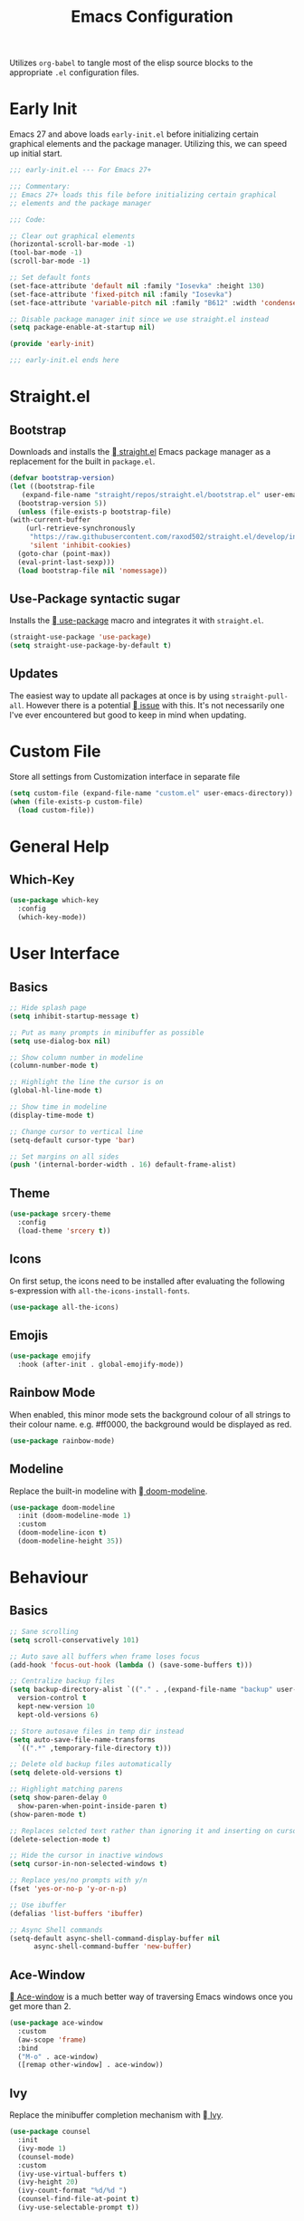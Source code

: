 #+TITLE: Emacs Configuration
#+PROPERTY: header-args:emacs-lisp :tangle ./init.el
#+STARTUP: overview

Utilizes ~org-babel~ to tangle most of the elisp source blocks to the
appropriate ~.el~ configuration files.

* Early Init
  Emacs 27 and above loads ~early-init.el~ before initializing certain
  graphical elements and the package manager. Utilizing this, we can
  speed up initial start.
  #+begin_src emacs-lisp :tangle ./early-init.el
    ;;; early-init.el --- For Emacs 27+

    ;;; Commentary:
    ;; Emacs 27+ loads this file before initializing certain graphical
    ;; elements and the package manager

    ;;; Code:

    ;; Clear out graphical elements
    (horizontal-scroll-bar-mode -1)
    (tool-bar-mode -1)
    (scroll-bar-mode -1)

    ;; Set default fonts
    (set-face-attribute 'default nil :family "Iosevka" :height 130)
    (set-face-attribute 'fixed-pitch nil :family "Iosevka")
    (set-face-attribute 'variable-pitch nil :family "B612" :width 'condensed)

    ;; Disable package manager init since we use straight.el instead
    (setq package-enable-at-startup nil)

    (provide 'early-init)

    ;;; early-init.el ends here
  #+end_src
* Straight.el
** Bootstrap
   Downloads and installs the [[https://github.com/raxod502/straight.el][  straight.el]] Emacs package manager as
   a replacement for the built in ~package.el~.
   #+begin_src emacs-lisp
     (defvar bootstrap-version)
     (let ((bootstrap-file
	    (expand-file-name "straight/repos/straight.el/bootstrap.el" user-emacs-directory))
	   (bootstrap-version 5))
       (unless (file-exists-p bootstrap-file)
	 (with-current-buffer
	     (url-retrieve-synchronously
	      "https://raw.githubusercontent.com/raxod502/straight.el/develop/install.el"
	      'silent 'inhibit-cookies)
	   (goto-char (point-max))
	   (eval-print-last-sexp)))
       (load bootstrap-file nil 'nomessage))
   #+end_src
** Use-Package syntactic sugar
   Installs the [[https://github.com/jwiegley/use-package][  use-package]] macro and integrates it with ~straight.el~.
   #+begin_src emacs-lisp
     (straight-use-package 'use-package)
     (setq straight-use-package-by-default t)
   #+end_src
** Updates
   The easiest way to update all packages at once is by using
   ~straight-pull-all~. However there is a potential [[https://github.com/raxod502/straight.el/issues/323][  issue]] with
   this. It's not necessarily one I've ever encountered but good to
   keep in mind when updating.
* Custom File
  Store all settings from Customization interface in separate file
  #+begin_src emacs-lisp
    (setq custom-file (expand-file-name "custom.el" user-emacs-directory))
    (when (file-exists-p custom-file)
      (load custom-file))
  #+end_src
* General Help
** Which-Key
   #+begin_src emacs-lisp
     (use-package which-key
       :config
       (which-key-mode))
   #+end_src
* User Interface
** Basics
   #+begin_src emacs-lisp
     ;; Hide splash page
     (setq inhibit-startup-message t)

     ;; Put as many prompts in minibuffer as possible
     (setq use-dialog-box nil)

     ;; Show column number in modeline
     (column-number-mode t)

     ;; Highlight the line the cursor is on
     (global-hl-line-mode t)

     ;; Show time in modeline
     (display-time-mode t)

     ;; Change cursor to vertical line
     (setq-default cursor-type 'bar)

     ;; Set margins on all sides
     (push '(internal-border-width . 16) default-frame-alist)
   #+end_src
** Theme
   #+begin_src emacs-lisp
     (use-package srcery-theme
       :config
       (load-theme 'srcery t))
   #+end_src
** Icons
   On first setup, the icons need to be installed after evaluating the
   following s-expression with ~all-the-icons-install-fonts~.
   #+begin_src emacs-lisp
     (use-package all-the-icons)
   #+end_src
** Emojis
   #+begin_src emacs-lisp
     (use-package emojify
       :hook (after-init . global-emojify-mode))
   #+end_src
** Rainbow Mode
   When enabled, this minor mode sets the background colour of all
   strings to their colour name. e.g. #ff0000, the background would be
   displayed as red.
   #+begin_src emacs-lisp
     (use-package rainbow-mode)
   #+end_src
** Modeline
   Replace the built-in modeline with [[https://github.com/seagle0128/doom-modeline][  doom-modeline]].
   #+begin_src emacs-lisp
     (use-package doom-modeline
       :init (doom-modeline-mode 1)
       :custom
       (doom-modeline-icon t)
       (doom-modeline-height 35))
   #+end_src
* Behaviour
** Basics
   #+begin_src emacs-lisp
     ;; Sane scrolling
     (setq scroll-conservatively 101)

     ;; Auto save all buffers when frame loses focus
     (add-hook 'focus-out-hook (lambda () (save-some-buffers t)))

     ;; Centralize backup files
     (setq backup-directory-alist `(("." . ,(expand-file-name "backup" user-emacs-directory)))
	   version-control t
	   kept-new-version 10
	   kept-old-versions 6)

     ;; Store autosave files in temp dir instead
     (setq auto-save-file-name-transforms
	   `((".*" ,temporary-file-directory t)))

     ;; Delete old backup files automatically
     (setq delete-old-versions t)

     ;; Highlight matching parens
     (setq show-paren-delay 0
	   show-paren-when-point-inside-paren t)
     (show-paren-mode t)

     ;; Replaces selcted text rather than ignoring it and inserting on cursor
     (delete-selection-mode t)

     ;; Hide the cursor in inactive windows
     (setq cursor-in-non-selected-windows t)

     ;; Replace yes/no prompts with y/n
     (fset 'yes-or-no-p 'y-or-n-p)

     ;; Use ibuffer
     (defalias 'list-buffers 'ibuffer)

     ;; Async Shell commands
     (setq-default async-shell-command-display-buffer nil
		   async-shell-command-buffer 'new-buffer)
   #+end_src
** Ace-Window
   [[https://github.com/abo-abo/ace-window][ Ace-window]] is a much better way of traversing Emacs windows once
   you get more than 2.
   #+begin_src emacs-lisp
     (use-package ace-window
       :custom
       (aw-scope 'frame)
       :bind
       ("M-o" . ace-window)
       ([remap other-window] . ace-window))
   #+end_src
** Ivy
   Replace the minibuffer completion mechanism with [[https://github.com/abo-abo/swiper][  Ivy]].
   #+begin_src emacs-lisp
     (use-package counsel
       :init
       (ivy-mode 1)
       (counsel-mode)
       :custom
       (ivy-use-virtual-buffers t)
       (ivy-height 20)
       (ivy-count-format "%d/%d ")
       (counsel-find-file-at-point t)
       (ivy-use-selectable-prompt t))
   #+end_src
*** Ivy Rich
    Friendlier IVY user interface
    #+begin_src emacs-lisp
      (use-package ivy-rich
	:config
	(setcdr (assq t ivy-format-functions-alist)
		#'ivy-format-function-line)
	(ivy-rich-mode 1))
    #+end_src
** AMX
   Enhances the minibuffer experience by keeping track of the history
   of commands and ranking them based on user usage. Supports a number
   of completion backends (ido, ivy, helm, etc).
   #+begin_src emacs-lisp
     (use-package amx
       :after ivy
       :custom
       (amx-backed 'auto)
       (amx-save-file "~/.config/emacs/amx-items")
       (amx-history-length 50)
       :config
       (amx-mode 1))
   #+end_src
* Communications
** Telega
   An unofficial Telegram client for Emacs.

   First we need to set up visual-fill-mode which is a dependency of [[https://github.com/zevlg/telega.el][
   telega.el]].
   #+begin_src emacs-lisp
     (use-package visual-fill-column)
   #+end_src

   Then we install and setup telega. The first time running it will
   require inputting your phone number.
   #+begin_src emacs-lisp
     (use-package telega
       :after visual-fill-column
       :init
       (add-hook 'telega-chat-mode-hook
		 (lambda ()
		   (set (make-local-variable 'comapny-backends)
			(append '(telega-company-emoji
				  telega-company-username
				  telega-company-hashtag)
				(when (telega-chat-bot-p telega-chatbuf--chat)
				  '(telega-company-botcmd))))
		   (company-mode 1)))
       :commands (telega)
       :config
       (telega-notifications-mode 1)
       :defer t)
   #+end_src
* Programming
** Python
*** Poetry
    #+begin_src emacs-lisp :tangle no
      (use-package poetry
	:config
	(poetry-tracking-mode t))
    #+end_src
** Rust
   #+begin_src emacs-lisp
     (use-package rustic
       :bind (:map rustic-map-mode
		   ("M-?" . lsp-find-references)
		   ("M-." . lsp-find-definition)
		   ("C-c C-c l" . flycheck-list-errors)
		   ("C-c C-c a" . lsp-execute-code-action)
		   ("C-c C-c r" . lsp-rename)
		   ("C-c C-c q" . lsp-workspace-restart)
		   ("C-c C-c Q" . lsp-workspace-shutdown)
		   ("C-c C-c s" . lsp-rust-analyzer-status))
       :config
       (setq rustic-format-on-save t))
   #+end_src
** LSP
   Enable LSP mode for every programming buffer
   #+begin_src emacs-lisp
     (use-package lsp-mode
       :commands (lsp lsp-deferred)
       :init
       (setq lsp-keymap-prefix "C-c l")
       :config
       (lsp-enable-which-key-integration t)
       :hook
       (prog-mode . lsp-deferred))

     (use-package lsp-ui
       :commands lsp-ui-mode
       :custom
       (lsp-ui-peek-always-show t)
       (lsp-ui-sideline-show-hover t)
       (lsp-ui-doc-position 'at-point)
       (lsp-eldoc-render-all t)
       :hook
       (lsp-mode . lsp-ui-mode))
   #+end_src
** Debugging
   Replace the built-in debugger with [[https://github.com/realgud/realgud][  RealGud]].
   #+begin_src emacs-lisp
     (use-package realgud
       :commands
       (realgud:pdb))
   #+end_src
* Org
  Not installing org-mode since we're using the built-in one but
  essentially requiring it first before we made specific changes.
  #+begin_src emacs-lisp
    ;; Beautify Org Src blocks
    (add-hook 'org-mode-hook (lambda ()
			       "Beautify Org Src blocks"
			       (push '("#+begin_src" . "λ") prettify-symbols-alist)
			       (push '("#+end_src" . "λ") prettify-symbols-alist)
			       (prettify-symbols-mode)))

    ;; All headings (*) use custom font
    (add-hook 'org-mode-hook
	      (lambda ()
		(dolist (org-headings org-level-faces)
		  (set-face-attribute org-headings nil :family "IBM Plex Sans"))))

    ;; Elimate org magic removing empty lines between headings when they're toggled closed
    (setq org-blank-before-new-entry '((heading . nil)
				       (plain-list-item . nil)))
    (setq org-cycle-separator-lines 1)

    ;; Enabling displaying images by default
    (setq org-startup-with-inline-images t)

    ;; Start spellchecker for every org buffer
    (add-hook 'org-mode-hook 'turn-on-flyspell)

    (org-babel-do-load-languages
     'org-babel-load-languages
     '((shell . t)
       (python . t)))

    ;; Set org-agenda files
    (setq org-agenda-files (quote ("~/doc/agenda/")))

    ;; Org Capture
    (setq org-capture-templates
	  `(("i" "inbox" entry (file "~/doc/agenda/inbox.org")
	     "* TODO %?")
	    ("c" "org-protocol-capture" entry (file "~/doc/agenda/inbox.org")
	     "* TODO [[%:link][%:description]]\n\n %i" :immediate-finish t)
	    ("p" "org-protocol-projects" entry (file "~/doc/notes/Projects.org")
	     "* TODO [[%:link][%:description]]\n\n %i" :immediate-finish t)))

    ;; Closing items
    (setq org-log-done 'note)

    ;; Remove / and * emphasis for italics and bold respectively
    (setq org-hide-emphasis-markers t)

    ;; Replace ... for hidden content with ⤵
    (setq org-ellipsis "⤵")

    ;; - List replaced with •
    (font-lock-add-keywords 'org-mode
			    '(("^ *\\([-]\\) "
			       (0 (prog1 () (compose-region (match-beginning 1) (match-end 1) "•"))))))

    ;; Enable auto-fill mode (limit M-q)
    (add-hook 'text-mode-hook 'turn-on-auto-fill)
  #+end_src
** Keybindings
   #+begin_src emacs-lisp
     (define-key global-map (kbd "C-c o l") 'org-store-link)
     (define-key global-map (kbd "C-c o a") 'org-agenda-list)
     (define-key global-map (kbd "C-c o c") 'org-capture)
     (define-key global-map (kbd "C-c o b") 'org-iswitchb)
   #+end_src
** HTMLize
   [[https://github.com/hniksic/emacs-htmlize][ htmlize]] turns all buffer text and decorations to html. As far as
   I'm aware it's a requirement of org-publish to html which is what
   my custom blog setup is based on.
   #+begin_src emacs-lisp
     (use-package htmlize)
     ;; HTML5 export
     (setq org-html-html5-fancy t)
   #+end_src
** Org-superstar
   [[https://github.com/integral-dw/org-superstar-mode][ org-superstar]] is a modernized version of [[https://github.com/sabof/org-bullets][ org-bullets]] which
   prettifies org headings (and apparently lists).
   #+begin_src emacs-lisp
     (use-package org-superstar
       :after org
       :hook (org-mode . org-superstar-mode)
       :custom
       (org-hide-leading-stars t))
   #+end_src
** Org-protocol
   Simplifies capturing online reading material. Built on top of a
   custom org template. Since we're just using the built in Emacs one,
   we're not going to actually install it, just "require" it; hence
   ~:straight nil~.
   #+begin_src emacs-lisp
     (use-package org-protocol
       :straight nil)
   #+end_src
** Org links
   #+begin_src emacs-lisp
     ;; Differentiate between URL links and other links
     ;;(org-link-set-parameters "http" :face '(:box t))
     ;;(org-link-set-parameters "https" :face '(:box t))

     (defun org-link-make-external-string (orig-fun link description)
       "Add external link icon in DESCRIPTION when LINK is http(s).
     Then call ORIG-FUN."
       (if (or (string= (url-type (url-generic-parse-url link)) "http")
	       (string= (url-type (url-generic-parse-url link)) "https"))
	   (setq description (concat "  " description)))
       (apply orig-fun (list link description)))

     ;; All external links have icon appended to them
     (advice-add 'org-link-make-string :around #'org-link-make-external-string)
   #+end_src
** TODO Org-roam
   #+begin_src emacs-lisp :tangle no
     (use-package org-roam
       :config
       (setq org-roam-directory "~/doc/notes/")
       :bind (:map org-roam-mode-map
		   (("C-c n l" . org-roam)
		    ("C-c n f" . org-roam-find-file))
		   :map org-mode-map
		   (("C-c n i" . org-roam-insert))
		   (("C-c n I" . org-roam-insert-immediate))))
   #+end_src
* Blog
  Needed to generate RSS feeds
  #+begin_src emacs-lisp
    (use-package webfeeder)
  #+end_src

  #+begin_src emacs-lisp
    (use-package ox-publish
      :straight nil
      :config
      (setq bassamsaeed.ca/base-directory "~/src/bassamsaeed.ca/")
      (setq bassamsaeed.ca/header-file (concat bassamsaeed.ca/base-directory "partials/header.html"))
      (setq bassamsaeed.ca/footer-file (concat bassamsaeed.ca/base-directory "partials/footer.html"))

      (defun bassamsaeed.ca/header (_plist)
	"Header"
	(with-temp-buffer
	  (insert-file-contents bassamsaeed.ca/header-file)
	  (buffer-string)))
  
      (defun  bassamsaeed.ca/footer (_plist)
	"Footer"
	(with-temp-buffer
	  (insert-file-contents bassamsaeed.ca/footer-file)
	  (buffer-string)))

      (defun bassamsaeed.ca/filter-index-links (link backend info)
	"Convert index.html links to just their root directory"
	(if (org-export-derived-backend-p backend 'html)
	    (replace-regexp-in-string "/index.html" "/" link)))

      (defun bassamsaeed.ca/org-sitemap-format (title list)
	"Remove subtitle in posts index page"
	(let ((filtered-list (cl-remove-if (lambda (x)
					     (and (sequencep x) (null (car x))))
					   list)))
	  (concat "#+TITLE: " title "\n"
		  "#+HTML_HEAD: <link rel=\"stylesheet\" type=\"text/css\" href=\"/css/main.css\">\n"
		  "#+HTML_HEAD: <link rel=\"alternate\" type=\"application/rss+xml\" href=\"/posts.rss\">\n"
		  "#+HTML_HEAD: <link rel=\"alternate\" type=\"application/atom+xml\" href=\"/posts.atom\">\n"
		  "#+HTML_HEAD: <style>.subtitle{display: none;}</style>\n"
	   (org-list-to-org filtered-list))))
  
      (defun bassamsaeed.ca/org-sitemap-format-entry (entry style project)
	""
	(format "%s /[[file:%s][%s]]/"
		(format-time-string "%b %d, %Y" (org-publish-find-date entry project))
		entry
		(org-publish-find-title entry project)))

      (defun bassamsaeed.ca/org-html-publish-to-html (plist filename pub-dir)
	"Wrapper function around org-html-publish-to-html to include Date in Title"
	(let ((project (cons 'rw plist)))
	  (plist-put plist :subtitle
		     (format-time-string "%b %d, %Y" (org-publish-find-date filename project)))
	  (org-html-publish-to-html plist filename pub-dir)))

      (defun bassamsaeed.ca/publish ()
	(interactive)
	(setq webfeeder-default-author "Bassam Saeed <bassam.saeed@gmail.com>")
	(webfeeder-build
	 "posts.atom"
	 (concat bassamsaeed.ca/base-directory "public")
	 "https://www.bassamsaeed.ca"
	 (delete "posts/index.html"
		 (mapcar (lambda (f) (replace-regexp-in-string ".*/public/" "" f))
			 (directory-files-recursively
			  (concat bassamsaeed.ca/base-directory "public/posts") "index.html")))
	 :title "Bassam Saeed's Blog"
	 :description "Personal Development Blog")
	(webfeeder-build
	 "posts.rss"
	 (concat bassamsaeed.ca/base-directory "public")
	 "https://www.bassamsaeed.ca"
	 (delete "posts/index.html"
		 (mapcar (lambda (f) (replace-regexp-in-string ".*/public/" "" f))
			 (directory-files-recursively
			  (concat bassamsaeed.ca/base-directory "public/posts") "index.html")))
	 :title "Bassam Saeed's Blog"
	 :description "Personal Development Blog"
	 :builder 'webfeeder-make-rss))
 
      (setq org-publish-project-alist
	    `(("posts"
	       :base-directory ,(concat bassamsaeed.ca/base-directory "posts/")
	       :publishing-directory ,(concat bassamsaeed.ca/base-directory "public/posts")
	       :base-extension "org"
	       :publishing-function bassamsaeed.ca/org-html-publish-to-html
	       :recursive t
	       :html-head
	       ,(concat
		"<link rel=\"stylesheet\" type=\"text/css\" href=\"/css/main.css\">\n"
		"<link rel=\"alternate\" type=\"application/rss+xml\" href=\"/posts.rss\">\n"
		"<link rel=\"alternate\" type=\"application/atom+xml\" href=\"/posts.atom\">\n")
	       :html-head-include-default-style nil
	       :html-head-include-scripts nil
	       :html-preamble bassamsaeed.ca/header
	       :html-postamble bassamsaeed.ca/footer
	       :section-numbers nil
	       :with-toc nil
	       :auto-sitemap t
	       :sitemap-filename "index.org"
	       :sitemap-title "Posts"
	       :sitemap-style list
	       :sitemap-format-entry bassamsaeed.ca/org-sitemap-format-entry
	       :sitemap-function bassamsaeed.ca/org-sitemap-format
	       :sitemap-sort-files anti-chronologically)
	  
	      ("assets"
	       :base-directory ,(concat bassamsaeed.ca/base-directory "assets/")
	       :publishing-directory ,(concat bassamsaeed.ca/base-directory "public/")
	       :recursive t
	       :base-extension "css\\|svg\\|woff2"
	       :publishing-function org-publish-attachment)

	      ("static"
	       :base-directory ,(concat bassamsaeed.ca/base-directory "static/")
	       :publishing-directory ,(concat bassamsaeed.ca/base-directory "public/")
	       :base-extension "org"
	       :publishing-function org-html-publish-to-html
	       :recursive t
	       :html-head
	       ,(concat
		"<link rel=\"stylesheet\" type=\"text/css\" href=\"/css/main.css\">\n"
		"<link rel=\"alternate\" type=\"application/rss+xml\" href=\"/posts.rss\">\n"
		"<link rel=\"alternate\" type=\"application/atom+xml\" href=\"/posts.atom\">\n")
	       :html-head-include-default-style nil
	       :html-head-include-scripts nil
	       :html-preamble bassamsaeed.ca/header
	       :html-postamble bassamsaeed.ca/footer
	       :section-numbers nil
	       :with-toc nil)
	  
	      ("website" :components ("posts" "assets" "static"))))
  
      (add-to-list 'org-export-filter-link-functions
		   'bassamsaeed.ca/filter-index-links))
  #+end_src
* Magit
  #+begin_src emacs-lisp
    (use-package magit
      :bind (("C-x g" . magit-status)))
  #+end_src
* Company
  #+begin_src emacs-lisp
    (use-package company
      :custom
      (company-idle-delay 0)
      (company-minimum-prefix-length 1)
      :hook
      (prog-mode . company-mode))

    (use-package company-box
      :hook (company-mode . company-box-mode))
  #+end_src
* Flycheck
  #+begin_src emacs-lisp
    (use-package flycheck
      :commands flycheck-mode)
  #+end_src
* Projectile
  #+begin_src emacs-lisp
    (use-package projectile
      :config
      (projectile-mode +1)
      :custom
      (projectile-completion-system 'ivy)
      :bind (:map projectile-mode-map
		  ("C-x p" . projectile-command-map))
      :init
      (when (file-directory-p "~/src/projects")
	(setq projectile-project-search-path '("~/src/projects")))
      (setq projectile-switch-project-action #'projectile-dired))
  #+end_src
* Additional Modes
** YAML
   #+begin_src emacs-lisp
     (use-package yaml-mode
       :mode
       ("\\.yml\\'"))
   #+end_src
** PDF
   As a replacement for the built-in document mode
   #+begin_src emacs-lisp
     (use-package pdf-tools
       :config
       (pdf-tools-install)
       (setq-default pdf-view-display-size 'fit-page)
       (setq pdf-annot-activate-created-annotations t)
       :bind (:map pdf-view-mode-map
		   ("i" . pdf-view-midnight-minor-mode)
		   ("c" . pdf-annot-add-text-annotation)))
   #+end_src
** Feed Reader
   [[https://github.com/skeeto/elfeed][  Elfeed]] is an extensible feed reader for Emacs.
   #+begin_src emacs-lisp
     (use-package elfeed
       :bind
       ("C-x w" . elfeed))

     (use-package elfeed-org
       :after elfeed
       :config
       (elfeed-org))

     (use-package elfeed-goodies
       :after elfeed
       :config
       (elfeed-goodies/setup))

     (use-package elfeed-protocol
       :after elfeed)
   #+end_src
** Deft
   [[https://jblevins.org/projects/deft/][ Deft]] allows for quickly browsing, filtering and editing
   plain-text notes (org usually).
   #+begin_src emacs-lisp
     (use-package deft
       :after org
       :bind ("C-c n d" . deft)
       :commands (deft)
       :config
       (setq deft-directory "~/doc/notes")
       (setq deft-recursive t)
       (setq deft-default-extension "org")
       (setq deft-use-filename-as-title t)
       (setq deft-use-filter-string-for-filename t))
   #+end_src
** Dired
   Using built-in dired
   #+begin_src emacs-lisp
     (use-package dired
       :straight nil
       :bind (:map dired-mode-map
		   ;; by default the binding for mouse-2 is
		   ;; 'dired-mouse-find-file-other-window
		   ([mouse-2] . 'dired-mouse-find-file))
       :config
       ;; Human readable file sizes
       (setq dired-listing-switches "-lha")

       ;; Colourful columns
       (use-package diredfl
	 :config
	 (diredfl-global-mode 1)))
   #+end_src
** vterm
   An alternative Emacs terminal built on top libvterm. Need to figure
   out a way to automate colours.
   #+begin_src emacs-lisp
     (use-package vterm
       :config
       (setq vterm-shell "/usr/bin/fish")
       (set-face-attribute 'vterm-color-black nil :foreground "#1c1b19")
       (set-face-attribute 'vterm-color-black nil :background "#918175")
       (set-face-attribute 'vterm-color-red nil :background "#ef2f27")
       (set-face-attribute 'vterm-color-red nil :foreground "#f75341")
       (set-face-attribute 'vterm-color-green nil :foreground "#519f50")
       (set-face-attribute 'vterm-color-green nil :background "#98bc37")
       (set-face-attribute 'vterm-color-yellow nil :foreground "#fbb829")
       (set-face-attribute 'vterm-color-yellow nil :background "#fed06e")
       (set-face-attribute 'vterm-color-blue nil :foreground "#2c78bf")
       (set-face-attribute 'vterm-color-blue nil :background "#68a8e4")
       (set-face-attribute 'vterm-color-magenta nil :foreground "#e02c6d")
       (set-face-attribute 'vterm-color-magenta nil :background "#ff5c8f")
       (set-face-attribute 'vterm-color-cyan nil :foreground "#0aaeb3")
       (set-face-attribute 'vterm-color-cyan nil :background "#53fde9")
       (set-face-attribute 'vterm-color-white nil :foreground "#d0bfa1")
       (set-face-attribute 'vterm-color-white nil :background "#fce8c3")
       :hook (vterm-mode . (lambda ()
			     (setq-local global-hl-line-mode nil))))
   #+end_src
* Local Variables
  This local variable for eval will automatically tangle this file
  whenever it's saved. This means it will create the appropriate ~.el~
  files for Emacs configuration which manual work needed.
  # Local Variables:
  # eval: (add-hook 'after-save-hook (lambda nil (org-babel-tangle)) nil t)
  # End:
